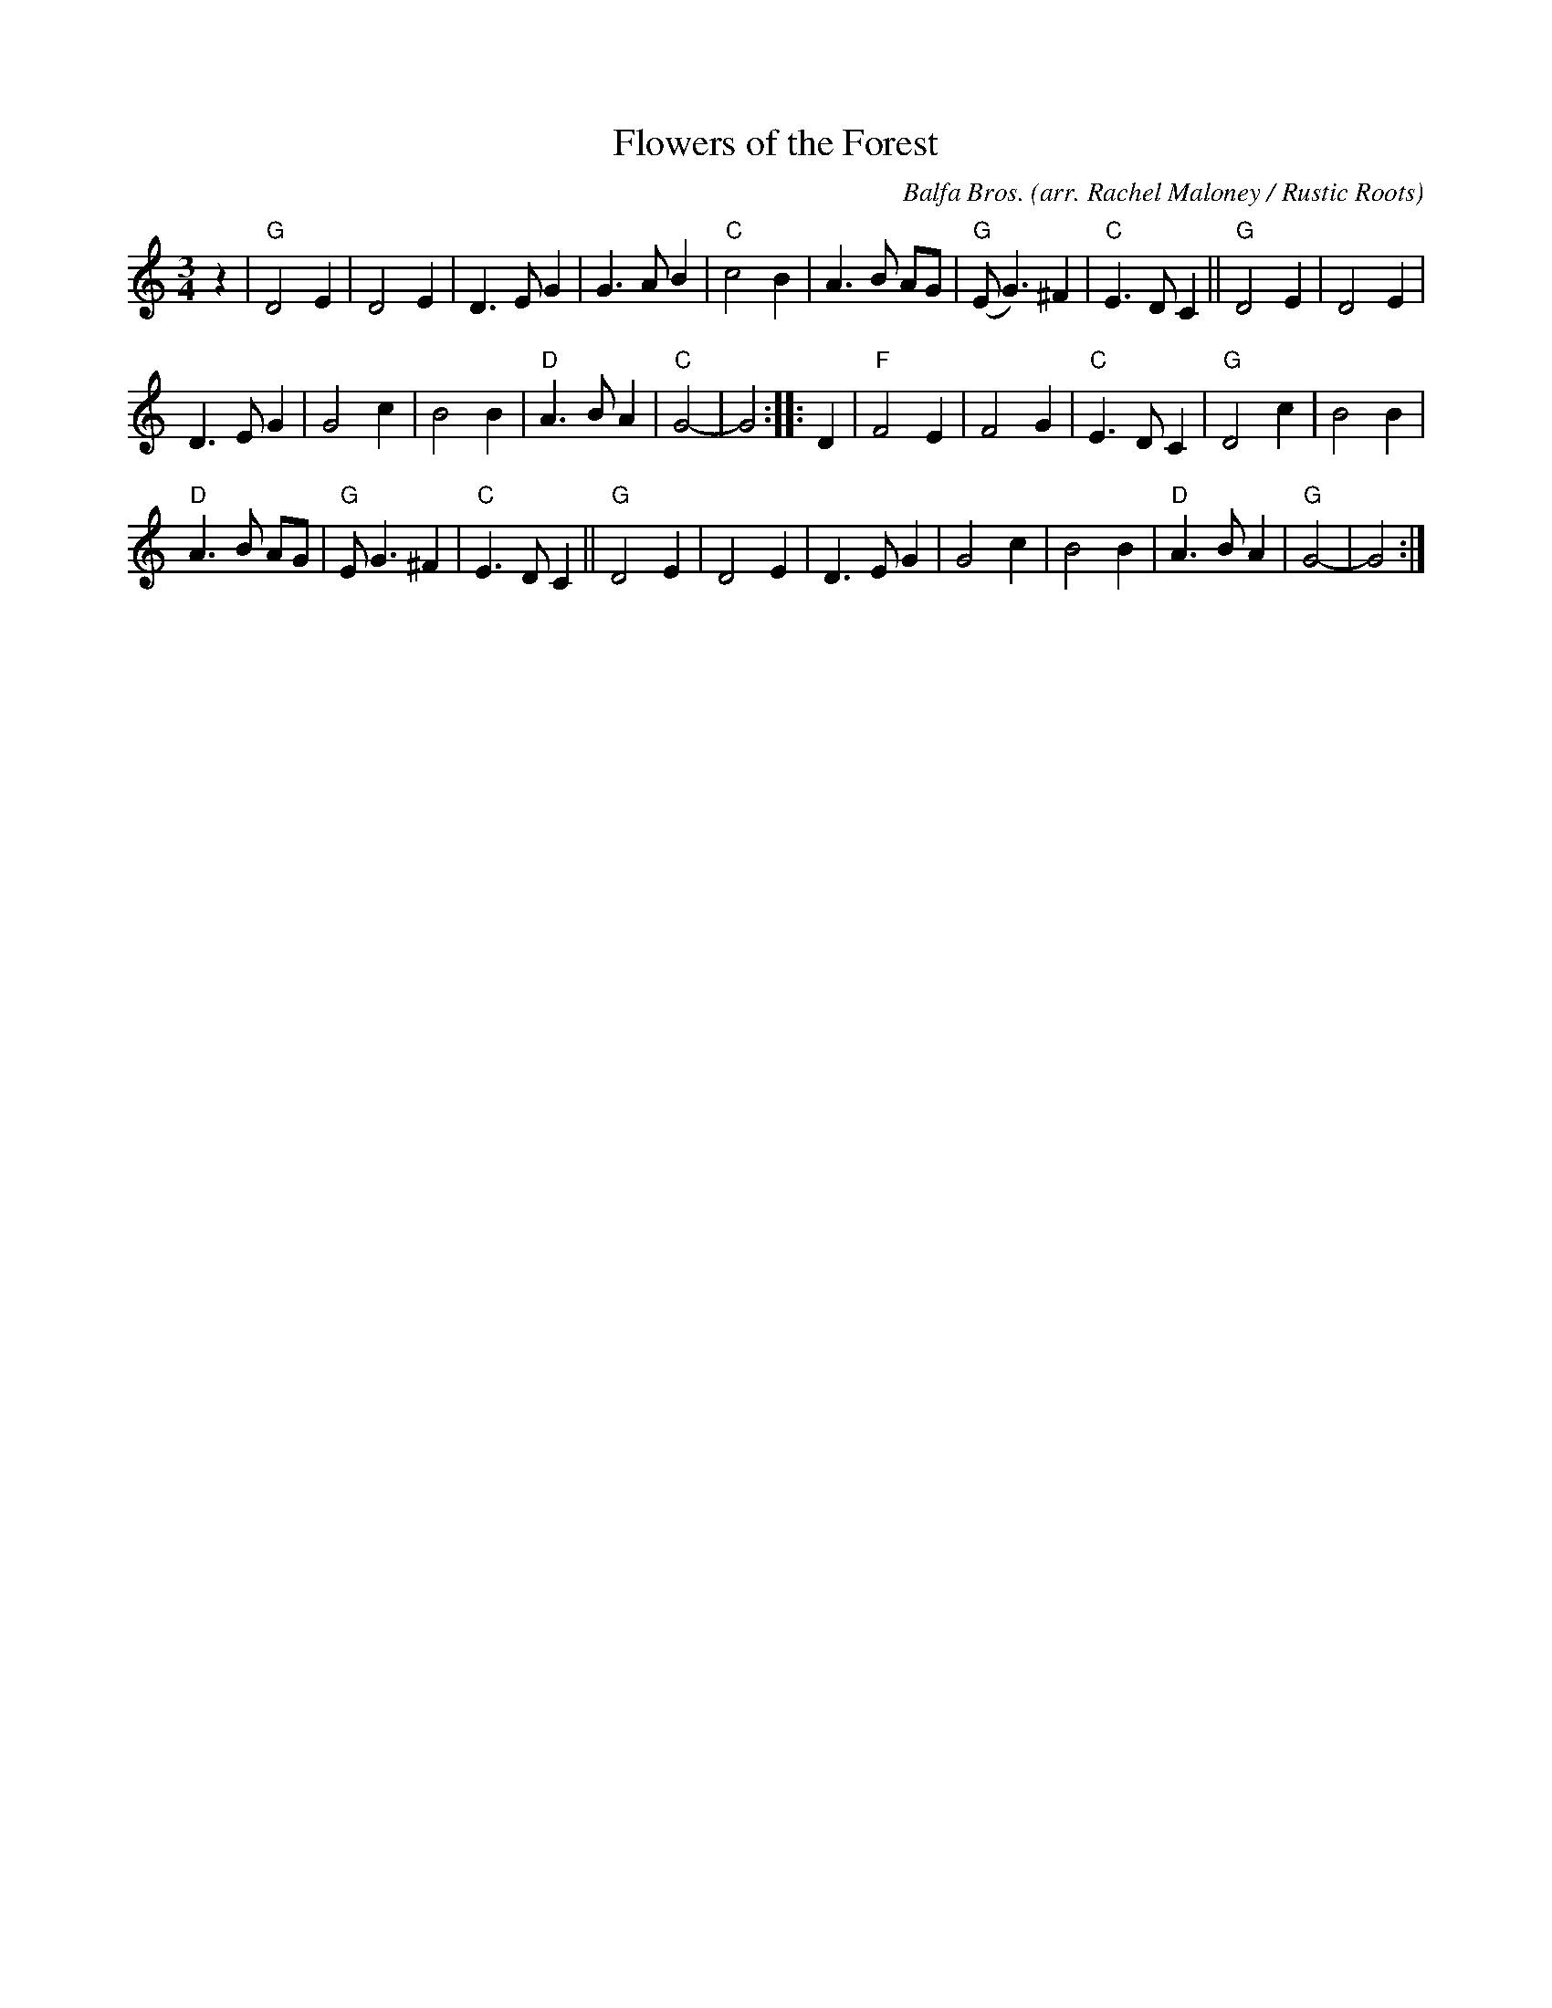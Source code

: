 X: 1
T: Flowers of the Forest
C: Balfa Bros.
O: arr. Rachel Maloney / Rustic Roots
R: waltz
Z: 2020 John Chambers <jc:trillian.mit.edu>
M: 3/4
L: 1/8
K: Gmix
z2 |\
"G"D4 E2 | D4 E2 | D3 E G2 | G3 A B2 |\
"C"c4 B2 | A3 B AG | "G"(E G3) ^F2 | "C"E3 D C2 ||\
"G"D4 E2 | D4 E2 |
D3 E G2 | G4 c2 |\
   B4 B2 | "D"A3 B A2 | "C"G4- | G4 :: D2 |\
"F"F4 E2 | F4 G2 | "C"E3 D C2 | "G"D4 c2 |\
   B4 B2 |
   "D"A3 B AG | "G"E G3 ^F2 | "C"E3 D C2 ||\
"G"D4 E2 | D4 E2 | D3 E G2 | G4 c2 |\
   B4 B2 | "D"A3 B A2 | "G"G4- | G4 :|
